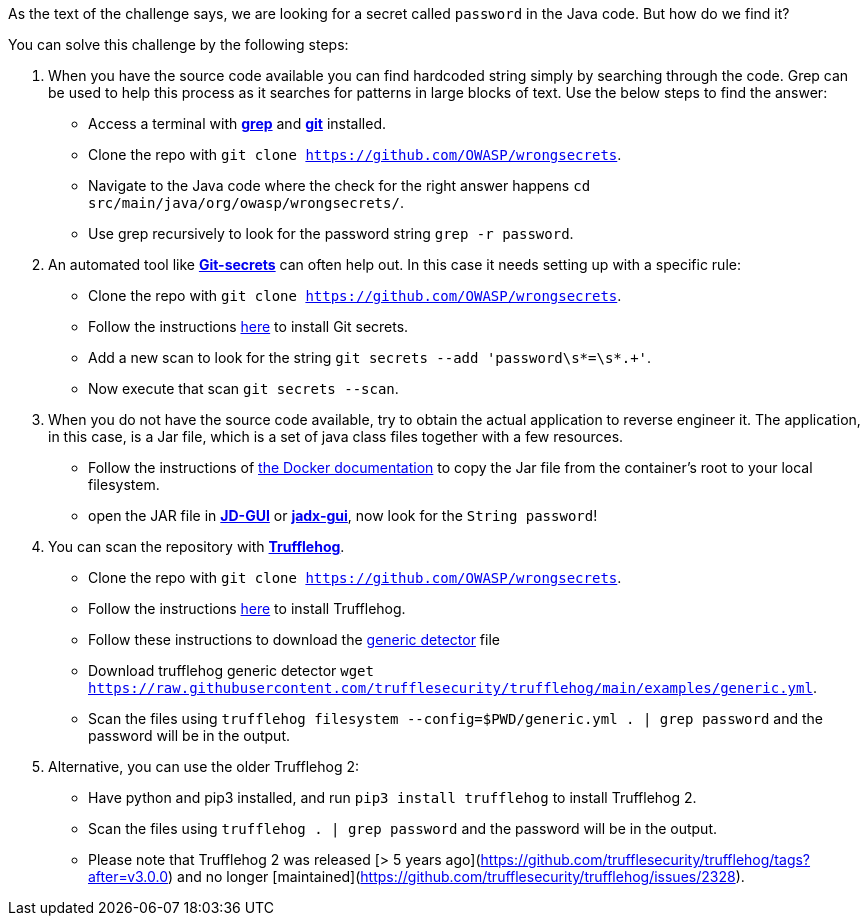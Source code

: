 As the text of the challenge says, we are looking for a secret called `password` in the Java code. But how do we find it?

You can solve this challenge by the following steps:

1. When you have the source code available you can find hardcoded string simply by searching through the code. Grep can be used to help this process as it searches for patterns in large blocks of text. Use the below steps to find the answer:
- Access a terminal with https://man7.org/linux/man-pages/man1/grep.1.html[*grep*] and https://git-scm.com/[*git*] installed.
- Clone the repo with `git clone https://github.com/OWASP/wrongsecrets`.
- Navigate to the Java code where the check for the right answer happens `cd src/main/java/org/owasp/wrongsecrets/`.
- Use grep recursively to look for the password string `grep -r password`.

2. An automated tool like https://github.com/awslabs/git-secrets[*Git-secrets*] can often help out. In this case it needs setting up with a specific rule:
- Clone the repo with `git clone https://github.com/OWASP/wrongsecrets`.
- Follow the instructions https://github.com/awslabs/git-secrets[here] to install Git secrets.
- Add a new scan to look for the string `git secrets --add 'password\s*=\s*.+'`.
- Now execute that scan `git secrets --scan`.

3. When you do not have the source code available, try to obtain the actual application to reverse engineer it. The application, in this case, is a Jar file, which is a set of java class files together with a few resources.
- Follow the instructions of https://docs.docker.com/engine/reference/commandline/cp/[the Docker documentation] to copy the Jar file from the container's root to your local filesystem.
- open the JAR file in https://java-decompiler.github.io/[*JD-GUI*] or https://github.com/skylot/jadx[*jadx-gui*], now look for the `String password`!

4. You can scan the repository with https://github.com/trufflesecurity/trufflehog[*Trufflehog*].
- Clone the repo with `git clone https://github.com/OWASP/wrongsecrets`.
- Follow the instructions https://github.com/trufflesecurity/trufflehog[here] to install Trufflehog.
- Follow these instructions to download the https://github.com/trufflesecurity/trufflehog/blob/4afc224c635d10e732119f715f93788af1502ce4/examples/README.md[generic detector] file
- Download trufflehog generic detector `wget https://raw.githubusercontent.com/trufflesecurity/trufflehog/main/examples/generic.yml`.
- Scan the files using `trufflehog filesystem --config=$PWD/generic.yml . | grep password` and the password will be in the output.

5. Alternative, you can use the older Trufflehog 2:
- Have python and pip3 installed, and run `pip3 install trufflehog` to install Trufflehog 2.
- Scan the files using `trufflehog . | grep password` and the password will be in the output.
- Please note that Trufflehog 2 was released [> 5 years ago](https://github.com/trufflesecurity/trufflehog/tags?after=v3.0.0) and no longer [maintained](https://github.com/trufflesecurity/trufflehog/issues/2328).
